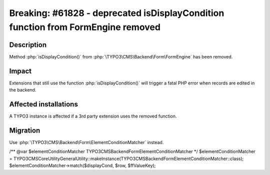 =================================================================================
Breaking: #61828 - deprecated isDisplayCondition function from FormEngine removed
=================================================================================

Description
===========

Method :php:`isDisplayCondition()` from :php:`\TYPO3\CMS\Backend\Form\FormEngine` has been removed.


Impact
======

Extensions that still use the function :php:`isDisplayCondition()` will trigger a fatal
PHP error when records are edited in the backend.


Affected installations
======================

A TYPO3 instance is affected if a 3rd party extension uses the removed function.


Migration
=========

Use :php:`\TYPO3\CMS\Backend\Form\ElementConditionMatcher` instead.



/** @var $elementConditionMatcher \TYPO3\CMS\Backend\Form\ElementConditionMatcher */
$elementConditionMatcher = \TYPO3\CMS\Core\Utility\GeneralUtility::makeInstance(\TYPO3\CMS\Backend\Form\ElementConditionMatcher::class);
$elementConditionMatcher->match($displayCond, $row, $ffValueKey);
